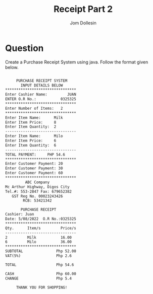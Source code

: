 #+title: Receipt Part 2
#+author: Jom Dollesin

* Question

Create a Purchase Receipt System using java. Follow the format given below.

#+begin_src txt

       PURCHASE RECEIPT SYSTEM
         INPUT DETAILS BELOW
  ********************************
  Enter Cashier Name:         JUAN
  ENTER O.R No.:           0325325
  ********************************
  Enter Number of Items:   2
  ********************************
  Enter Item Name:      Milk
  Enter Item Price:     8
  Enter Item Quantity:  2
  --------------------------------
  Enter Item Name:      Milo
  Enter Item Price:     6
  Enter Item Quantity:  6
  --------------------------------
  TOTAL PAYMENT:     PHP 54.6
  ********************************
  Enter Customer Payment: 20
  Enter Customer Payment: 30
  Enter Customer Payment: 60
  ********************************
           ABC Company
  Mc Arthur Highway, Digos City
  Tel.#: 553-2847 Fax: 679652382
     GST Reg No. 00023243426
          RCB: 53421342

         PURCHASE RECEIPT
  Cashier: Juan
  Date: 5/08/2022  O.R No.:0325325
  ********************************
  Qty.      Item/s         Price/s
  --------------------------------
  2         Milk           16.00
  6         Milo           36.00
  ********************************
  SUBTOTAL               Php 52.00
  VAT(5%)                Php 2.6

  TOTAL                  Php 54.6

  CASH                   Php 60.00
  CHANGE                 Php 5.4

       THANK YOU FOR SHOPPING!

#+end_src

